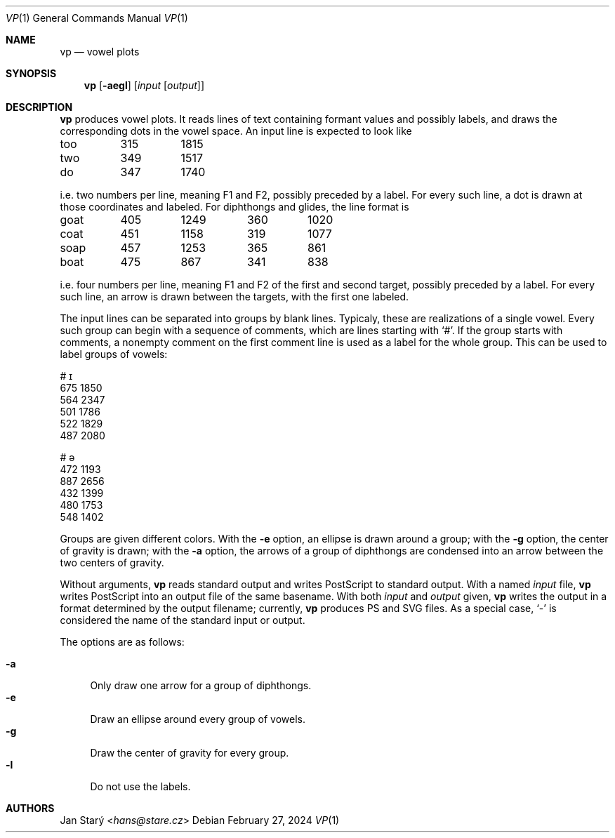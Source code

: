 .Dd February 27, 2024
.Dt VP 1
.Os
.Sh NAME
.Nm vp
.Nd vowel plots
.Sh SYNOPSIS
.Nm
.Op Fl aegl
.Op Ar input Op Ar output
.Sh DESCRIPTION
.Nm
produces vowel plots.
It reads lines of text containing formant values and possibly labels,
and draws the corresponding dots in the vowel space.
An input line is expected to look like
.Bd -literal
too	315	1815
two	349	1517
do	347	1740
.Ed
.Pp
i.e. two numbers per line, meaning F1 and F2, possibly preceded by a label.
For every such line, a dot is drawn at those coordinates and labeled.
For diphthongs and glides, the line format is
.Bd -literal
goat	405	1249	360	1020
coat	451	1158	319	1077
soap	457	1253	365	 861
boat	475	 867	341	 838
.Ed
.Pp
i.e. four numbers per line,
meaning F1 and F2 of the first and second target,
possibly preceded by a label.
For every such line,
an arrow is drawn between the targets,
with the first one labeled.
.Pp
The input lines can be separated into groups by blank lines.
Typicaly, these are realizations of a single vowel.
Every such group can begin with a sequence of comments,
which are lines starting with
.Sq # .
If the group starts with comments, a nonempty comment on the
first comment line is used as a label for the whole group.
This can be used to label groups of vowels:
.Bd -literal
# ɪ
675 1850
564 2347
501 1786
522 1829
487 2080

# ə
472 1193
887 2656
432 1399
480 1753
548 1402
.Ed
.Pp
Groups are given different colors.
With the
.Fl e
option, an ellipse is drawn around a group;
with the
.Fl g
option, the center of gravity is drawn;
with the
.Fl a
option, the arrows of a group of diphthongs are condensed
into an arrow between the two centers of gravity.
.Pp
Without arguments,
.Nm
reads standard output and writes PostScript to standard output.
With a named
.Ar input
file,
.Nm
writes PostScript into an output file of the same basename.
With both
.Ar input
and
.Ar output
given,
.Nm
writes the output in a format determined by the output filename;
currently,
.Nm
produces PS and SVG files.
As a special case,
.Sq -
is considered the name of the standard input or output.
.Pp
The options are as follows:
.Pp
.Bl -tag -width xx -compact
.It Fl a
Only draw one arrow for a group of diphthongs.
.It Fl e
Draw an ellipse around every group of vowels.
.It Fl g
Draw the center of gravity for every group.
.It Fl l
Do not use the labels.
.El
.Sh AUTHORS
.An Jan Starý Aq Mt hans@stare.cz
